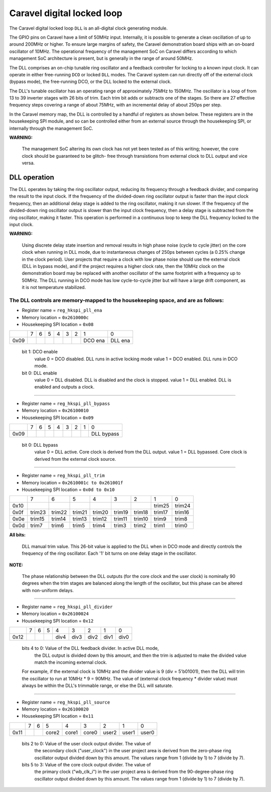 .. raw:: html

   <!---
   # SPDX-FileCopyrightText: 2020 Efabless Corporation
   #
   # Licensed under the Apache License, Version 2.0 (the "License");
   # you may not use this file except in compliance with the License.
   # You may obtain a copy of the License at
   #
   #      http://www.apache.org/licenses/LICENSE-2.0
   #
   # Unless required by applicable law or agreed to in writing, software
   # distributed under the License is distributed on an "AS IS" BASIS,
   # WITHOUT WARRANTIES OR CONDITIONS OF ANY KIND, either express or implied.
   # See the License for the specific language governing permissions and
   # limitations under the License.
   #
   # SPDX-License-Identifier: Apache-2.0
   -->

===========================
Caravel digital locked loop
===========================

The Caravel digital locked loop ``DLL`` is an all-digital clock generating
module.

The GPIO pins on Caravel have a limit of 50MHz input.  Internally, it is
possible to generate a clean oscillation of up to around 200MHz or higher.
To ensure large margins of safety, the Caravel demonstration board ships
with an on-board oscillator of 10MHz.  The operational frequency of the
management SoC on Caravel differs according to which management SoC
architecture is present, but is generally in the range of around 50MHz.

The DLL comprises an on-chip tunable ring oscillator and a feedback
controller for locking to a known input clock.  It can operate in either
free-running ``DCO`` or locked ``DLL`` modes.  The Caravel system can run
directly off of the external clock (bypass mode), the free-running DCO,
or the DLL locked to the external clock.

The DLL's tunable oscillator has an operating range of approximately
75MHz to 150MHz.  The oscillator is a loop of from 13 to 39 inverter
stages with 26 bits of trim.  Each trim bit adds or subtracts one of
the stages.  So there are 27 effective frequency steps covering a range
of about 75MHz, with an incremental delay of about 250ps per step.

In the Caravel memory map, the DLL is controlled by a handful of registers
as shown below.  These registers are in the housekeeping SPI module, and
so can be controlled either from an external source through the housekeeping
SPI, or internally through the management SoC.

**WARNING:**

        The management SoC altering its own clock has not yet been tested
        as of this writing;  however, the core clock should be guaranteed to be glitch-
        free through transistions from external clock to DLL output and vice versa.

-------------
DLL operation
-------------

The DLL operates by taking the ring oscillator output, reducing its frequency
through a feedback divider, and comparing the result to the input clock.
If the frequency of the divided-down ring oscillator output is faster than
the input clock frequency, then an additional delay stage is added to the
ring oscillator, making it run slower.  If the frequency of the divided-down
ring oscillator output is slower than the input clock frequency, then a delay
stage is subtracted from the ring oscillator, making it faster.  This
operation is performed in a continuous loop to keep the DLL frequency locked
to the input clock.

**WARNING:**

        Using discrete delay state insertion and removal results in high
        phase noise (cycle to cycle jitter) on the core clock when running in DLL mode,
        due to instantaneous changes of 250ps between cycles (a 0.25% change in the
        clock period).  User projects that require a clock with low phase noise should
        use the external clock (DLL in bypass mode), and if the project requires a
        higher clock rate, then the 10MHz clock on the demonstration board may be
        replaced with another oscillator of the same footprint with a frequency up
        to 50MHz.  The DLL running in DCO mode has low cycle-to-cycle jitter but will
        have a large drift component, as it is not temperature stabilized.

The DLL controls are memory-mapped to the housekeeping space, and are as follows:
=================================================================================

- Register name = ``reg_hkspi_pll_ena``
- Memory location = ``0x2610000c``
- Housekeeping SPI location = ``0x08``
 
+------+-------+-------+-------+-------+-------+-------+-------+-------+
|      |   7   |   6   |   5   |   4   |   3   |   2   |   1   |   0   |
+------+-------+-------+-------+-------+-------+-------+-------+-------+
| 0x09 |       |       |       |       |       |       |  DCO  |  DLL  |
|      |       |       |       |       |       |       |  ena  |  ena  |
+------+-------+-------+-------+-------+-------+-------+-------+-------+
          

    bit 1:  DCO enable
	    value 0 = DCO disabled.  DLL runs in active locking mode
	    value 1 = DCO enabled.   DLL runs in DCO mode.

    bit 0:  DLL enable
	    value 0 = DLL disabled. DLL is disabled and the clock is stopped.
	    value 1 = DLL enabled.  DLL is enabled and outputs a clock.

=============================================================================

- Register name = ``reg_hkspi_pll_bypass``
- Memory location = ``0x26100010``
- Housekeeping SPI location = ``0x09``

+------+-------+-------+-------+-------+-------+-------+-------+-------+
|      |   7   |   6   |   5   |   4   |   3   |   2   |   1   |   0   |
+------+-------+-------+-------+-------+-------+-------+-------+-------+
| 0x09 |       |       |       |       |       |       |       | DLL   |
|      |       |       |       |       |       |       |       | bypass|
+------+-------+-------+-------+-------+-------+-------+-------+-------+

    bit 0:  DLL bypass
	    value 0 = DLL active.  Core clock is derived from the DLL output.
	    value 1 = DLL bypassed.  Core clock is derived from the external clock source.

=============================================================================


- Register name = ``reg_hkspi_pll_trim``
- Memory location = ``0x2610001c to 0x261001f``
- Housekeeping SPI location = ``0x0d to 0x10``

+------+-------+-------+-------+-------+-------+-------+-------+-------+
|      |   7   |   6   |   5   |   4   |   3   |   2   |   1   |   0   |
+------+-------+-------+-------+-------+-------+-------+-------+-------+
| 0x10 |       |       |       |       |       |       | trim25| trim24|
+------+-------+-------+-------+-------+-------+-------+-------+-------+
| 0x0f | trim23| trim22| trim21| trim20| trim19| trim18| trim17| trim16|
+------+-------+-------+-------+-------+-------+-------+-------+-------+
| 0x0e | trim15| trim14| trim13| trim12| trim11| trim10| trim9 | trim8 |
+------+-------+-------+-------+-------+-------+-------+-------+-------+
| 0x0d | trim7 | trim6 | trim5 | trim4 | trim3 | trim2 | trim1 | trim0 |
+------+-------+-------+-------+-------+-------+-------+-------+-------+

**All bits:**

    DLL manual trim value.  This 26-bit value is applied to
    the DLL when in DCO mode and directly controls the frequency
    of the ring oscillator.  Each '1' bit turns on one delay
    stage in the oscillator.

**NOTE:**

    The phase relationship between the DLL outputs (for the core
    clock and the user clock) is nominally 90 degrees when the trim
    stages are balanced along the length of the oscillator, but this
    phase can be altered with non-uniform delays.

=============================================================================

- Register name = ``reg_hkspi_pll_divider``
- Memory location = ``0x26100024``
- Housekeeping SPI location = ``0x12``

+------+-------+-------+-------+-------+-------+-------+-------+-------+
|      |   7   |   6   |   5   |   4   |   3   |   2   |   1   |   0   |
+------+-------+-------+-------+-------+-------+-------+-------+-------+
| 0x12 |       |       |       | div4  | div3  | div2  | div1  | div0  |
+------+-------+-------+-------+-------+-------+-------+-------+-------+

    bits 4 to 0:  Value of the DLL feedback divider.  In active DLL mode,
	    the DLL output is divided down by this amount, and then the
	    trim is adjusted to make the divided value match the incoming
	    external clock.

    For example, if the external clock is 10MHz and the divider value is
    9 (div = 5'b01001), then the DLL will trim the oscillator to run at
    10MHz * 9 = 90MHz.  The value of (external clock frequency * divider
    value) must always be within the DLL's trimmable range, or else the
    DLL will saturate.

=============================================================================

- Register name = ``reg_hkspi_pll_source``
- Memory location = ``0x26100020``
- Housekeeping SPI location = ``0x11``

+------+-------+-------+-------+-------+-------+-------+-------+-------+
|      |   7   |   6   |   5   |   4   |   3   |   2   |   1   |   0   |
+------+-------+-------+-------+-------+-------+-------+-------+-------+
| 0x11 |       |       | core2 | core1 | core0 | user2 | user1 | user0 |
+------+-------+-------+-------+-------+-------+-------+-------+-------+

   bits 2 to 0:  Value of the user clock output divider.  The value of
	    the secondary clock ("user_clock") in the user project area
	    is derived from the zero-phase ring oscillator output divided
	    down by this amount.  The values range from 1 (divide by 1)
	    to 7 (divide by 7).

   bits 5 to 3:  Value of the core clock output divider.  The value of
	    the primary clock ("wb_clk_i") in the user project area
	    is derived from the 90-degree-phase ring oscillator output
	    divided down by this amount.  The values range from 1 (divide
	    by 1) to 7 (divide by 7).

